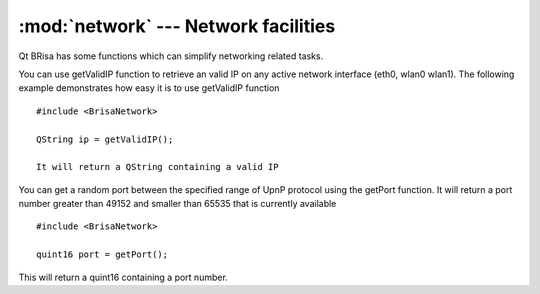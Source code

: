 :mod:`network` --- Network facilities
======================================

.. module: network
    :synposis: Provides network related functions, such as getIp(interface) and getPort().

.. index:: network

Qt BRisa has some functions which can simplify networking related tasks.

.. function:: getValidIP()
You can use getValidIP function to retrieve an valid IP on any active network interface (eth0, wlan0 wlan1). The following example demonstrates how easy it is to use getValidIP function
::

    #include <BrisaNetwork>

    QString ip = getValidIP();

    It will return a QString containing a valid IP


.. function:: getPort()
You can get a random port between the specified range of UpnP protocol using the getPort function.
It will return a port number greater than 49152 and smaller than 65535 that is currently available 
::

    #include <BrisaNetwork>

    quint16 port = getPort();

This will return a quint16 containing a port number.

